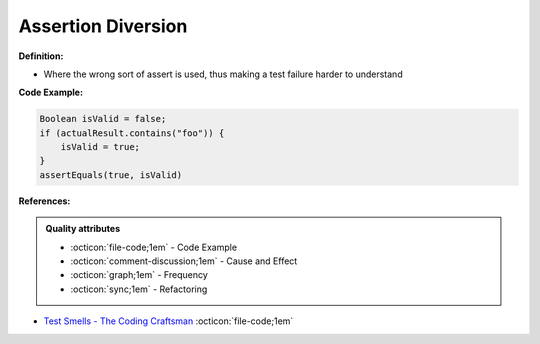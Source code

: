 Assertion Diversion
^^^^^
**Definition:**

* Where the wrong sort of assert is used, thus making a test failure harder to understand


**Code Example:**

.. code-block:: java

    Boolean isValid = false;
    if (actualResult.contains("foo")) {
        isValid = true;
    }
    assertEquals(true, isValid)

**References:**

.. admonition:: Quality attributes

    * :octicon:`file-code;1em` -  Code Example
    * :octicon:`comment-discussion;1em` -  Cause and Effect
    * :octicon:`graph;1em` -  Frequency
    * :octicon:`sync;1em` -  Refactoring

* `Test Smells - The Coding Craftsman <https://codingcraftsman.wordpress.com/2018/09/27/test-smells/>`_ :octicon:`file-code;1em`
